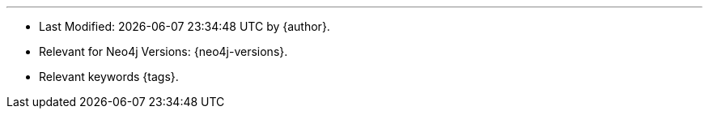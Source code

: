 
---

* Last Modified: {docdatetime} by {author}.
* Relevant for Neo4j Versions: {neo4j-versions}. 
* Relevant keywords {tags}.
